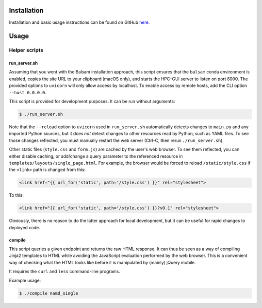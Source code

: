 .. _installation:

Installation
============

Installation and basic usage instructions can be found on GitHub `here <https://github.com/nk53/hpc-gui>`_.

Usage
=====

Helper scripts
--------------

run_server.sh
^^^^^^^^^^^^^

Assuming that you went with the Balsam installation approach, this script ensures that the ``balsam`` conda environment is enabled, copies the site URL to your clipboard (macOS only), and starts the HPC-GUI server to listen on port 8000. The provided options to ``uvicorn`` will only allow access by localhost. To enable access by remote hosts, add the CLI option ``--host 0.0.0.0``.

This script is provided for development purposes. It can be run without arguments:

.. code-block:: console

   $ ./run_server.sh

Note that the ``--reload`` option to ``uvicorn`` used in ``run_server.sh`` automatically detects changes to ``main.py`` and any imported Python sources, but it does *not* detect changes to other resources read by Python, such as YAML files. To see those changes reflected, you must manually restart the web server (Ctrl-C, then rerun ``./run_server.sh``).

Other static files (``style.css`` and ``form.js``) are cached by the user's web browser. To see them reflected, you can either disable caching, or add/change a query parameter to the referenced resource in ``templates/layouts/single_page.html``. For example, the browser would be forced to reload ``/static/style.css`` if the ``<link>`` path is changed from this:

.. code-block:: jinja

    <link href="{{ url_for('static', path='/style.css') }}" rel="stylesheet">

To this:

.. code-block:: jinja

    <link href="{{ url_for('static', path='/style.css') }}?v0.1" rel="stylesheet">

Obviously, there is no reason to do the latter approach for local development, but it can be useful for rapid changes to deployed code.

compile
^^^^^^^

This script queries a given endpoint and returns the raw HTML response. It can thus be seen as a way of compiling Jinja2 templates to HTML while avoiding the JavaScript evaluation performed by the web browser. This is a convenient way of checking what the HTML looks like before it is manipulated by (mainly) jQuery mobile.

It requires the ``curl`` and ``less`` command-line programs.

Example usage:

.. code-block:: console

   $ ./compile namd_single
